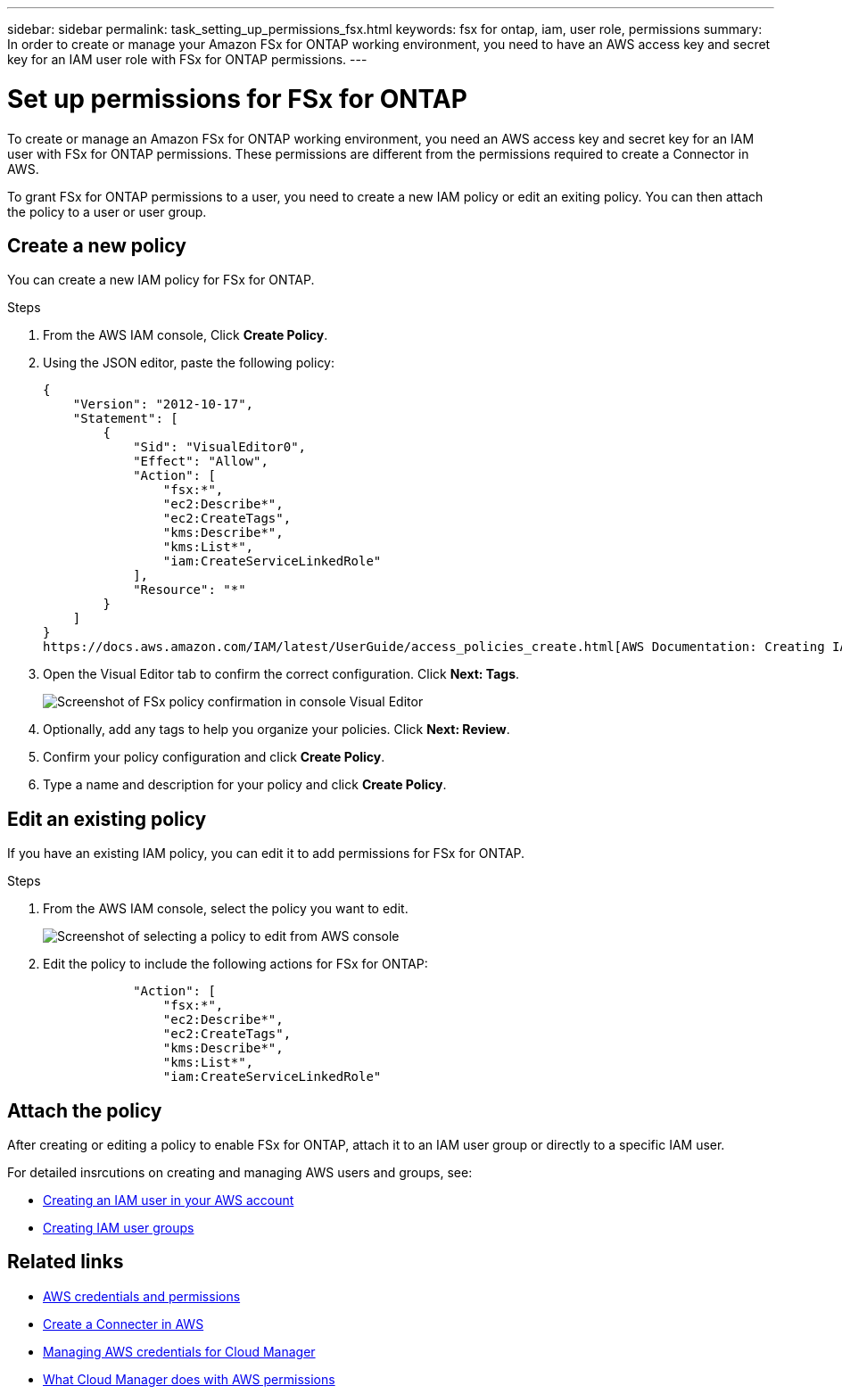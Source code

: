 ---
sidebar: sidebar
permalink: task_setting_up_permissions_fsx.html
keywords: fsx for ontap, iam, user role, permissions
summary: In order to create or manage your Amazon FSx for ONTAP working environment, you need to have an AWS access key and secret key for an IAM user role with FSx for ONTAP permissions.
---

= Set up permissions for FSx for ONTAP
:hardbreaks:
:nofooter:
:icons: font
:linkattrs:
:imagesdir: ./media/

[.lead]
To create or manage an Amazon FSx for ONTAP working environment, you need an AWS access key and secret key for an IAM user with FSx for ONTAP permissions. These permissions are different from the permissions required to create a Connector in AWS.

To grant FSx for ONTAP permissions to a user, you need to create a new IAM policy or edit an exiting policy. You can then attach the policy to a user or user group.

//NOTE: You can create a new IAM user with FSx for ONTAP permissions or edit an IAM user group to include the additional FSx for ONTAP permissions. We recommend the latter to avoid having to use multiple keys for your Connector and for FSx for ONTAP access.

== Create a new policy
You can create a new IAM policy for FSx for ONTAP.

.Steps

. From the AWS IAM console, Click *Create Policy*.
. Using the JSON editor, paste the following policy:
+
[source,json]
{
    "Version": "2012-10-17",
    "Statement": [
        {
            "Sid": "VisualEditor0",
            "Effect": "Allow",
            "Action": [
                "fsx:*",
                "ec2:Describe*",
                "ec2:CreateTags",
                "kms:Describe*",
                "kms:List*",
                "iam:CreateServiceLinkedRole"
            ],
            "Resource": "*"
        }
    ]
}
https://docs.aws.amazon.com/IAM/latest/UserGuide/access_policies_create.html[AWS Documentation: Creating IAM Policies^]

. Open the Visual Editor tab to confirm the correct configuration. Click *Next: Tags*.
+
image:screenshot_fsx_console_policy_confirm.png[Screenshot of FSx policy confirmation in console Visual Editor]

. Optionally, add any tags to help you organize your policies. Click *Next: Review*.
. Confirm your policy configuration and click *Create Policy*.
. Type a name and description for your policy and click *Create Policy*.

== Edit an existing policy
If you have an existing IAM policy, you can edit it to add permissions for FSx for ONTAP.

.Steps
. From the AWS IAM console, select the policy you want to edit.
+
image:screenshot_fsx_console_policy_edit.png[Screenshot of selecting a policy to edit from AWS console]

. Edit the policy to include the following actions for FSx for ONTAP:
+
[source,json]
            "Action": [
                "fsx:*",
                "ec2:Describe*",
                "ec2:CreateTags",
                "kms:Describe*",
                "kms:List*",
                "iam:CreateServiceLinkedRole"

== Attach the policy

After creating or editing a policy to enable FSx for ONTAP, attach it to an IAM user group or directly to a specific IAM user.

For detailed insrcutions on creating and managing AWS users and groups, see:

* https://docs.aws.amazon.com/IAM/latest/UserGuide/id_users_create.html[Creating an IAM user in your AWS account^]
* https://docs.aws.amazon.com/IAM/latest/UserGuide/id_groups_create.html[Creating IAM user groups^]


== Related links

* link:concept_accounts_aws.html[AWS credentials and permissions]
* link:task_creating_connectors_aws.html[Create a Connecter in AWS]
* link:task_adding_aws_accounts.html[Managing AWS credentials for Cloud Manager]
* link:reference_permissions.html#what-cloud-manager-does-with-aws-permissions[What Cloud Manager does with AWS permissions]
